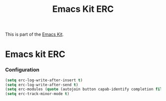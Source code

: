 #+TITLE: Emacs Kit ERC
#+OPTIONS: toc:nil num:nil ^:nil

This is part of the [[file:emacs-kit.org][Emacs Kit]].

* Emacs kit ERC
  :PROPERTIES:
  :tangle:   yes
  :END:
*** Configuration
#+begin_src emacs-lisp
(setq erc-log-write-after-insert t)
(setq erc-log-write-after-send t)
(setq erc-modules (quote (autojoin button capab-identify completion fill irccontrols keep-place list log match menu move-to-prompt netsplit networks noncommands readonly ring scrolltobottom sound stamp spelling track)))
(setq erc-track-minor-mode t)
#+end_src

